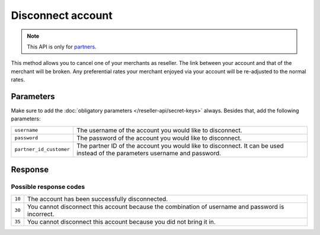 Disconnect account
==================

.. api-name:: Reseller API
   :version: 1

.. endpoint::
   :method: DELETE
   :url: https://www.mollie.com/api/reseller/v1/disconnect-account

.. note:: This API is only for `partners <https://www.mollie.com/partners>`_.

This method allows you to cancel one of your merchants as reseller. The link between your account and that of the
merchant will be broken. Any preferential rates your merchant enjoyed via your account will be re-adjusted to the normal
rates.

Parameters
----------
Make sure to add the :doc:`obligatory parameters </reseller-api/secret-keys>` always. Besides that, add the following
parameters:

.. list-table::
   :widths: auto

   * - ``username``

       .. type:: string
          :required: true

     - The username of the account you would like to disconnect.

   * - ``password``

       .. type:: string
          :required: true

     - The password of the account you would like to disconnect.

   * - ``partner_id_customer``

       .. type:: string
          :required: false

     - 	The partner ID of the account you would like to disconnect. It can be used instead of the parameters username
        and password.

Response
--------
.. code-block:: http
   :linenos:

   HTTP/1.1 200 OK
   Content-Type: application/xml; charset=utf-8

   <?xml version="1.0" encoding="UTF-8"?>
    <response>
        <success>true</success>
        <resultcode>10</resultcode>
        <resultmessage>Account disconnected successfully.</resultmessage>
    </response>

Possible response codes
^^^^^^^^^^^^^^^^^^^^^^^
.. list-table::
   :widths: auto

   * - ``10``

     - The account has been successfully disconnected.

   * - ``30``

     - You cannot disconnect this account because the combination of username and password is incorrect.

   * - ``35``

     - You cannot disconnect this account because you did not bring it in.
